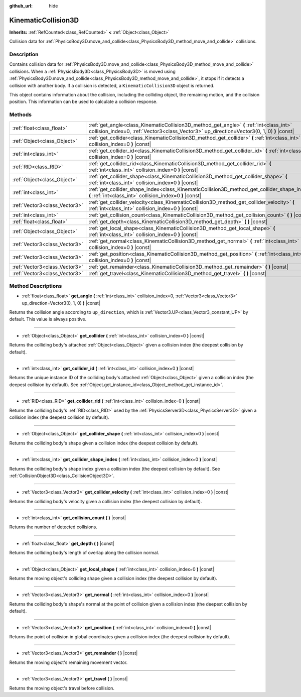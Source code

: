 :github_url: hide

.. DO NOT EDIT THIS FILE!!!
.. Generated automatically from Godot engine sources.
.. Generator: https://github.com/godotengine/godot/tree/master/doc/tools/make_rst.py.
.. XML source: https://github.com/godotengine/godot/tree/master/doc/classes/KinematicCollision3D.xml.

.. _class_KinematicCollision3D:

KinematicCollision3D
====================

**Inherits:** :ref:`RefCounted<class_RefCounted>` **<** :ref:`Object<class_Object>`

Collision data for :ref:`PhysicsBody3D.move_and_collide<class_PhysicsBody3D_method_move_and_collide>` collisions.

Description
-----------

Contains collision data for :ref:`PhysicsBody3D.move_and_collide<class_PhysicsBody3D_method_move_and_collide>` collisions. When a :ref:`PhysicsBody3D<class_PhysicsBody3D>` is moved using :ref:`PhysicsBody3D.move_and_collide<class_PhysicsBody3D_method_move_and_collide>`, it stops if it detects a collision with another body. If a collision is detected, a ``KinematicCollision3D`` object is returned.

This object contains information about the collision, including the colliding object, the remaining motion, and the collision position. This information can be used to calculate a collision response.

Methods
-------

+-------------------------------+----------------------------------------------------------------------------------------------------------------------------------------------------------------------------------------+
| :ref:`float<class_float>`     | :ref:`get_angle<class_KinematicCollision3D_method_get_angle>` **(** :ref:`int<class_int>` collision_index=0, :ref:`Vector3<class_Vector3>` up_direction=Vector3(0, 1, 0) **)** |const| |
+-------------------------------+----------------------------------------------------------------------------------------------------------------------------------------------------------------------------------------+
| :ref:`Object<class_Object>`   | :ref:`get_collider<class_KinematicCollision3D_method_get_collider>` **(** :ref:`int<class_int>` collision_index=0 **)** |const|                                                        |
+-------------------------------+----------------------------------------------------------------------------------------------------------------------------------------------------------------------------------------+
| :ref:`int<class_int>`         | :ref:`get_collider_id<class_KinematicCollision3D_method_get_collider_id>` **(** :ref:`int<class_int>` collision_index=0 **)** |const|                                                  |
+-------------------------------+----------------------------------------------------------------------------------------------------------------------------------------------------------------------------------------+
| :ref:`RID<class_RID>`         | :ref:`get_collider_rid<class_KinematicCollision3D_method_get_collider_rid>` **(** :ref:`int<class_int>` collision_index=0 **)** |const|                                                |
+-------------------------------+----------------------------------------------------------------------------------------------------------------------------------------------------------------------------------------+
| :ref:`Object<class_Object>`   | :ref:`get_collider_shape<class_KinematicCollision3D_method_get_collider_shape>` **(** :ref:`int<class_int>` collision_index=0 **)** |const|                                            |
+-------------------------------+----------------------------------------------------------------------------------------------------------------------------------------------------------------------------------------+
| :ref:`int<class_int>`         | :ref:`get_collider_shape_index<class_KinematicCollision3D_method_get_collider_shape_index>` **(** :ref:`int<class_int>` collision_index=0 **)** |const|                                |
+-------------------------------+----------------------------------------------------------------------------------------------------------------------------------------------------------------------------------------+
| :ref:`Vector3<class_Vector3>` | :ref:`get_collider_velocity<class_KinematicCollision3D_method_get_collider_velocity>` **(** :ref:`int<class_int>` collision_index=0 **)** |const|                                      |
+-------------------------------+----------------------------------------------------------------------------------------------------------------------------------------------------------------------------------------+
| :ref:`int<class_int>`         | :ref:`get_collision_count<class_KinematicCollision3D_method_get_collision_count>` **(** **)** |const|                                                                                  |
+-------------------------------+----------------------------------------------------------------------------------------------------------------------------------------------------------------------------------------+
| :ref:`float<class_float>`     | :ref:`get_depth<class_KinematicCollision3D_method_get_depth>` **(** **)** |const|                                                                                                      |
+-------------------------------+----------------------------------------------------------------------------------------------------------------------------------------------------------------------------------------+
| :ref:`Object<class_Object>`   | :ref:`get_local_shape<class_KinematicCollision3D_method_get_local_shape>` **(** :ref:`int<class_int>` collision_index=0 **)** |const|                                                  |
+-------------------------------+----------------------------------------------------------------------------------------------------------------------------------------------------------------------------------------+
| :ref:`Vector3<class_Vector3>` | :ref:`get_normal<class_KinematicCollision3D_method_get_normal>` **(** :ref:`int<class_int>` collision_index=0 **)** |const|                                                            |
+-------------------------------+----------------------------------------------------------------------------------------------------------------------------------------------------------------------------------------+
| :ref:`Vector3<class_Vector3>` | :ref:`get_position<class_KinematicCollision3D_method_get_position>` **(** :ref:`int<class_int>` collision_index=0 **)** |const|                                                        |
+-------------------------------+----------------------------------------------------------------------------------------------------------------------------------------------------------------------------------------+
| :ref:`Vector3<class_Vector3>` | :ref:`get_remainder<class_KinematicCollision3D_method_get_remainder>` **(** **)** |const|                                                                                              |
+-------------------------------+----------------------------------------------------------------------------------------------------------------------------------------------------------------------------------------+
| :ref:`Vector3<class_Vector3>` | :ref:`get_travel<class_KinematicCollision3D_method_get_travel>` **(** **)** |const|                                                                                                    |
+-------------------------------+----------------------------------------------------------------------------------------------------------------------------------------------------------------------------------------+

Method Descriptions
-------------------

.. _class_KinematicCollision3D_method_get_angle:

- :ref:`float<class_float>` **get_angle** **(** :ref:`int<class_int>` collision_index=0, :ref:`Vector3<class_Vector3>` up_direction=Vector3(0, 1, 0) **)** |const|

Returns the collision angle according to ``up_direction``, which is :ref:`Vector3.UP<class_Vector3_constant_UP>` by default. This value is always positive.

----

.. _class_KinematicCollision3D_method_get_collider:

- :ref:`Object<class_Object>` **get_collider** **(** :ref:`int<class_int>` collision_index=0 **)** |const|

Returns the colliding body's attached :ref:`Object<class_Object>` given a collision index (the deepest collision by default).

----

.. _class_KinematicCollision3D_method_get_collider_id:

- :ref:`int<class_int>` **get_collider_id** **(** :ref:`int<class_int>` collision_index=0 **)** |const|

Returns the unique instance ID of the colliding body's attached :ref:`Object<class_Object>` given a collision index (the deepest collision by default). See :ref:`Object.get_instance_id<class_Object_method_get_instance_id>`.

----

.. _class_KinematicCollision3D_method_get_collider_rid:

- :ref:`RID<class_RID>` **get_collider_rid** **(** :ref:`int<class_int>` collision_index=0 **)** |const|

Returns the colliding body's :ref:`RID<class_RID>` used by the :ref:`PhysicsServer3D<class_PhysicsServer3D>` given a collision index (the deepest collision by default).

----

.. _class_KinematicCollision3D_method_get_collider_shape:

- :ref:`Object<class_Object>` **get_collider_shape** **(** :ref:`int<class_int>` collision_index=0 **)** |const|

Returns the colliding body's shape given a collision index (the deepest collision by default).

----

.. _class_KinematicCollision3D_method_get_collider_shape_index:

- :ref:`int<class_int>` **get_collider_shape_index** **(** :ref:`int<class_int>` collision_index=0 **)** |const|

Returns the colliding body's shape index given a collision index (the deepest collision by default). See :ref:`CollisionObject3D<class_CollisionObject3D>`.

----

.. _class_KinematicCollision3D_method_get_collider_velocity:

- :ref:`Vector3<class_Vector3>` **get_collider_velocity** **(** :ref:`int<class_int>` collision_index=0 **)** |const|

Returns the colliding body's velocity given a collision index (the deepest collision by default).

----

.. _class_KinematicCollision3D_method_get_collision_count:

- :ref:`int<class_int>` **get_collision_count** **(** **)** |const|

Returns the number of detected collisions.

----

.. _class_KinematicCollision3D_method_get_depth:

- :ref:`float<class_float>` **get_depth** **(** **)** |const|

Returns the colliding body's length of overlap along the collision normal.

----

.. _class_KinematicCollision3D_method_get_local_shape:

- :ref:`Object<class_Object>` **get_local_shape** **(** :ref:`int<class_int>` collision_index=0 **)** |const|

Returns the moving object's colliding shape given a collision index (the deepest collision by default).

----

.. _class_KinematicCollision3D_method_get_normal:

- :ref:`Vector3<class_Vector3>` **get_normal** **(** :ref:`int<class_int>` collision_index=0 **)** |const|

Returns the colliding body's shape's normal at the point of collision given a collision index (the deepest collision by default).

----

.. _class_KinematicCollision3D_method_get_position:

- :ref:`Vector3<class_Vector3>` **get_position** **(** :ref:`int<class_int>` collision_index=0 **)** |const|

Returns the point of collision in global coordinates given a collision index (the deepest collision by default).

----

.. _class_KinematicCollision3D_method_get_remainder:

- :ref:`Vector3<class_Vector3>` **get_remainder** **(** **)** |const|

Returns the moving object's remaining movement vector.

----

.. _class_KinematicCollision3D_method_get_travel:

- :ref:`Vector3<class_Vector3>` **get_travel** **(** **)** |const|

Returns the moving object's travel before collision.

.. |virtual| replace:: :abbr:`virtual (This method should typically be overridden by the user to have any effect.)`
.. |const| replace:: :abbr:`const (This method has no side effects. It doesn't modify any of the instance's member variables.)`
.. |vararg| replace:: :abbr:`vararg (This method accepts any number of arguments after the ones described here.)`
.. |constructor| replace:: :abbr:`constructor (This method is used to construct a type.)`
.. |static| replace:: :abbr:`static (This method doesn't need an instance to be called, so it can be called directly using the class name.)`
.. |operator| replace:: :abbr:`operator (This method describes a valid operator to use with this type as left-hand operand.)`
